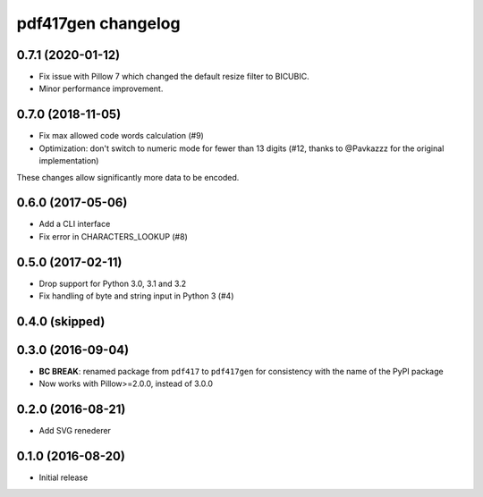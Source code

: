 ===================
pdf417gen changelog
===================

0.7.1 (2020-01-12)
------------------

* Fix issue with Pillow 7 which changed the default resize filter to BICUBIC.
* Minor performance improvement.

0.7.0 (2018-11-05)
------------------

* Fix max allowed code words calculation (#9)
* Optimization: don't switch to numeric mode for fewer than 13 digits
  (#12, thanks to @Pavkazzz for the original implementation)

These changes allow significantly more data to be encoded.

0.6.0 (2017-05-06)
------------------

* Add a CLI interface
* Fix error in CHARACTERS_LOOKUP (#8)

0.5.0 (2017-02-11)
------------------

* Drop support for Python 3.0, 3.1 and 3.2
* Fix handling of byte and string input in Python 3 (#4)

0.4.0 (skipped)
---------------

0.3.0 (2016-09-04)
------------------

* **BC BREAK**: renamed package from ``pdf417`` to ``pdf417gen`` for consistency
  with the name of the PyPI package
* Now works with Pillow>=2.0.0, instead of 3.0.0

0.2.0 (2016-08-21)
------------------

* Add SVG renederer

0.1.0 (2016-08-20)
------------------

* Initial release
